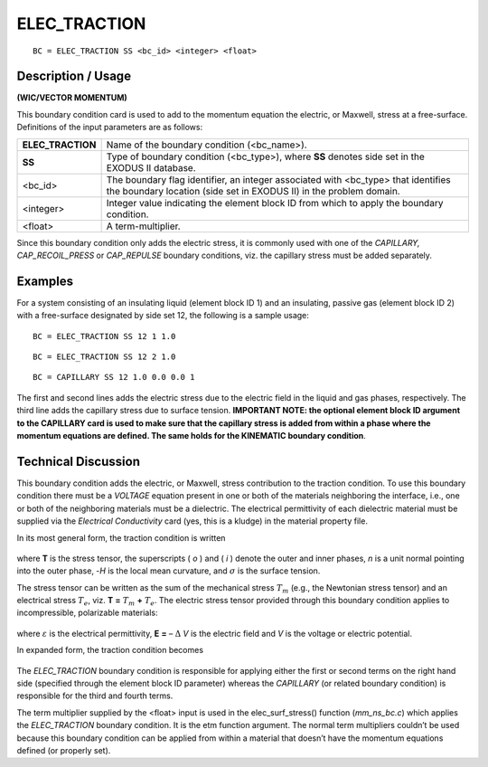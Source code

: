 *****************
**ELEC_TRACTION**
*****************

::

	BC = ELEC_TRACTION SS <bc_id> <integer> <float>

-----------------------
**Description / Usage**
-----------------------

**(WIC/VECTOR MOMENTUM)**

This boundary condition card is used to add to the momentum equation the electric, or
Maxwell, stress at a free-surface. Definitions of the input parameters are as follows:

================= =============================================================
**ELEC_TRACTION** Name of the boundary condition (<bc_name>).
**SS**            Type of boundary condition (<bc_type>), where **SS**
                  denotes side set in the EXODUS II database.
<bc_id>           The boundary flag identifier, an integer associated with
                  <bc_type> that identifies the boundary location (side set
                  in EXODUS II) in the problem domain.
<integer>         Integer value indicating the element block ID from
                  which to apply the boundary condition.
<float>           A term-multiplier.
================= =============================================================

Since this boundary condition only adds the electric stress, it is commonly used with
one of the *CAPILLARY, CAP_RECOIL_PRESS* or *CAP_REPULSE* boundary
conditions, viz. the capillary stress must be added separately.

------------
**Examples**
------------

For a system consisting of an insulating liquid (element block ID 1) and an insulating,
passive gas (element block ID 2) with a free-surface designated by side set 12, the
following is a sample usage:
::

     BC = ELEC_TRACTION SS 12 1 1.0

::

     BC = ELEC_TRACTION SS 12 2 1.0

::

     BC = CAPILLARY SS 12 1.0 0.0 0.0 1

The first and second lines adds the electric stress due to the electric field in the liquid
and gas phases, respectively. The third line adds the capillary stress due to surface
tension. **IMPORTANT NOTE: the optional element block ID argument to the
CAPILLARY card is used to make sure that the capillary stress is added from within a
phase where the momentum equations are defined. The same holds for the KINEMATIC
boundary condition**.

-------------------------
**Technical Discussion**
-------------------------

This boundary condition adds the electric, or Maxwell, stress contribution to the
traction condition. To use this boundary condition there must be a *VOLTAGE* equation
present in one or both of the materials neighboring the interface, i.e., one or both of the
neighboring materials must be a dielectric. The electrical permittivity of each dielectric
material must be supplied via the *Electrical Conductivity* card (yes, this is a kludge) in
the material property file.

In its most general form, the traction condition is written

.. figure:: /figures/104_goma_physics.png
	:align: center
	:width: 90%

where **T** is the stress tensor, the superscripts ( *o* ) and ( *i* ) denote the outer and inner
phases, *n* is a unit normal pointing into the outer phase, -*H* is the local mean curvature,
and :math:`\sigma` is the surface tension.

The stress tensor can be written as the sum of the mechanical stress :math:`T_m` (e.g., the
Newtonian stress tensor) and an electrical stress 
:math:`T_e`, viz. **T** **=** :math:`T_m` **+** :math:`T_e`. The electric
stress tensor provided through this boundary condition applies to incompressible,
polarizable materials:

.. figure:: /figures/105_goma_physics.png
	:align: center
	:width: 90%

where :math:`\varepsilon` is the electrical permittivity, 
**E** **=** – :math:`\Delta` *V* is the electric field and *V* is the voltage
or electric potential.

In expanded form, the traction condition becomes

.. figure:: /figures/106_goma_physics.png
	:align: center
	:width: 90%

The *ELEC_TRACTION* boundary condition is responsible for applying either the first
or second terms on the right hand side (specified through the element block ID
parameter) whereas the *CAPILLARY* (or related boundary condition) is responsible for
the third and fourth terms.

The term multiplier supplied by the <float> input is used in the elec_surf_stress()
function (*mm_ns_bc.c*) which applies the *ELEC_TRACTION* boundary condition. It is
the etm function argument. The normal term multipliers couldn’t be used because this
boundary condition can be applied from within a material that doesn’t have the
momentum equations defined (or properly set).




.. TODO - Lines 87 and 97 have photos that needs to be replaced with the real equation.